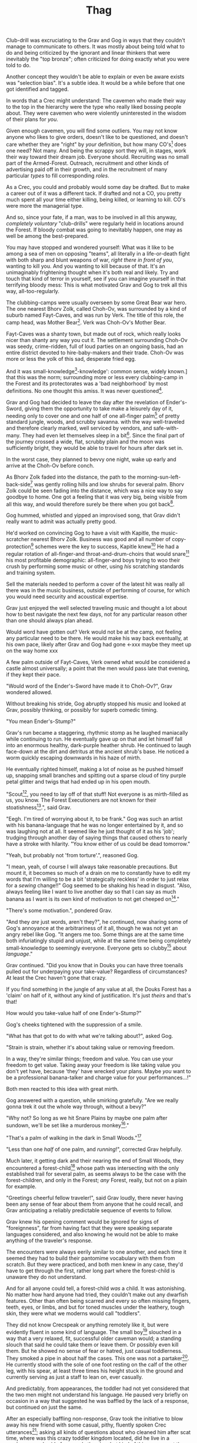 #+title: Thag
#+HTML_HEAD: <link rel="stylesheet" type="text/css" href="index.css" />
#+OPTIONS: num:nil
#+OPTIONS: toc:nil

Club-drill was excruciating to the Grav and Gog in ways that they couldn't manage to communicate to others. It was mostly about being told what to do and being criticized by the ignorant and linear thinkers that were inevitably the "top bronze"; often criticized for doing exactly what you were told to do.

Another concept they wouldn't be able to explain or even be aware exists was "selection bias". It's a subtle idea. It would be a while before that one got identified and tagged.

In words that a Crec might understand: The cavemen who made their way to the top in the hierarchy were the type who really liked bossing people about. They were cavemen who were violently uninterested in the wisdom of their plans for /you/.

Given enough cavemen, you will find some outliers. You may not know anyone who likes to give orders, doesn't like to be questioned, and doesn't care whether they are "right" by /your/ definition, but how many CO's[fn:: Cave Officer] does one need? Not many. And being the scrappy sort they will, in stages, work their way toward their dream job. Everyone should. Recruiting was no small part of the Armed-Forest. Outreach, recruitment and other kinds of advertising paid off in their growth, and in the recruitment of many particular /types/ to fill corresponding /roles/.

As a Crec, you could and probably would some day be drafted. But to make a career out of it was a different tack. If drafted and not a CO, you pretty much spent all your time either killing, being killed, or learning to kill. CO's were more the managerial type.

And so, since your fate, if a man, was to be involved in all this anyway, /completely voluntary/ "club-drills" were regularly held in locations around the Forest. If bloody combat was going to inevitably happen, one may as well be among the best-prepared.

You may have stopped and wondered yourself: What was it like to be among a sea of men on opposing "teams", all literally in a life-or-death fight with both sharp and blunt weapons of war, /right there in front of you/, wanting to kill you. And you wanting to kill because of that. It's an unimaginably frightening thought when it's both real and likely. Try and touch that kind of terror in yourself, see if you can imagine yourself in that terrifying bloody mess: This is what motivated Grav and Gog to trek all this way, all-too-regularly.

The clubbing-camps were usually overseen by some Great Bear war hero. The one nearest Bhorv Zolk, called Choh-Ov, was surrounded by a kind of suburb named Fayt-Caves, and was run by Verk. The title of this role, the camp head, was Mother Bear[fn:: Absolutely no one saw a hint of humor or absurdity in this title. Yes, it was well known that mother bears are female, but mother bears were and are fierce as monkey-business.]. Verk was Choh-Ov's Mother Bear.

Fayt-Caves was a shanty town, but made out of rock, which really looks nicer than shanty any way you cut it. The settlement surrounding Choh-Ov was seedy, crime-ridden, full of loud parties on an ongoing basis, had an entire district devoted to hire-baby-makers and their trade. Choh-Ov was more or less the yolk of this sad, desperate fried egg.

And it was small-knowledge[fn:: 'small[-one]-knowledge': common sense, widely known.] that this was the norm; surrounding more or less every clubbing-camp in the Forest and its protectorates was a 'bad neighborhood' by most definitions. No one thought this amiss. It was never questioned[fn:: This effect was also seen surrounding Crec's very few places of high learning, 'scratching-camps'].

Grav and Gog had decided to leave the day after the revelation of Ender's-Sword, giving them the opportunity to take make a leisurely day of it, needing only to cover one and one half of one all-finger palm[fn:: About 30 'imperial' miles.] of pretty standard jungle, woods, and scrubby savanna. with the way well-traveled and therefore clearly marked, well serviced by vendors, and safe-with-many. They had even let themselves sleep in a bit[fn:: With rare exception, all cavepeople woke at dawn, even on deeply overcast days. Another palm of sleep more, if you found a place dark enough, was considered decadent.]. Since the final part of the journey crossed a wide, flat, scrubby plain and the moon was sufficiently bright, they would be able to travel for hours after dark set in.

In the worst case, they planned to bevvy one night, wake up early and arrive at the Choh-Ov before conch.

As Bhorv Zolk faded into the distance, the path to the morning-sun-left-back-side[fn:: Northwest.] was gently rolling hills and low shrubs for several palm. Bhorv Zolk could be seen fading into the distance, which was a nice way to say goodbye to home. One got a feeling that it was very big, being visible from all this way, and would therefore surely be there when you got back[fn:: And coming back was also a nice, slow 'hello'. You felt 'home' many palm before you actually were.].

Gog hummed, whistled and yipped an improvised song, that Grav didn't really want to admit was actually pretty good.

He'd worked on convincing Gog to have a visit with Kapitle, the music-scratcher nearest Bhorv Zolk. Business was good and all number of copy-protection[fn:: explain!!] schemes were the key to success, Kapitle knew[fn:: But would not share.] He had a regular rotation of all-finger-and throat-and-drum-choirs that would snare[fn:: As in the impromptu bush trap. Their word for "kill at" or "really make a killing".] his most profitable demographic: all-finger-and boys trying to woo their crush by performing some music or other, using /his/ scratching standards and training system.

Sell the materials needed to perform a cover of the latest hit was really all there was in the music business, outside of performing of course, for which you would need security and acoustical expertise.

Grav just enjoyed the well selected traveling music and thought a lot about how to best navigate the next few days, not for any particular reason other than one should always plan ahead.

Would word have gotten out? Verk would not be at the camp, not feeling any particular need to be there. He would make his way back eventually, at his own pace, likely after Grav and Gog had gone <-xxx maybe they meet up on the way home xxx

A few palm outside of Fayt-Caves, Verk owned what would be considered a castle almost universally; a point that the men would pass late that evening, if they kept their pace.

"Would word of the Ender's-Sword have made it to Choh-Ov?", Grav wondered allowed.

Without breaking his stride, Gog abruptly stopped his music and looked at Grav, possibly thinking, or possibly for superb comedic timing.

"You mean Ender's-Stump?"

Grav's run became a staggering, rhythmic stomp as he laughed maniacally while continuing to run. He eventually gave up on that and let himself fall into an enormous healthy, dark-purple heather shrub. He continued to laugh face-down at the dirt and detritus at the ancient shrub's base. He noticed a worm quickly escaping downwards in his haze of mirth.

He eventually righted himself, making a lot of noise as he pushed himself up, snapping small branches and spitting out a sparse cloud of tiny purple petal glitter and twigs that had ended up in his open mouth.

"Scout[fn:: "Dude!!"], you need to lay off of that stuff! Not everyone is as mirth-filled as us, you know. The Forest Executioners are not known for their stoatishness[fn:: Sillyness].", said Grav.

"Eegh. I'm tired of worrying about it, to be frank." Gog was such an artist with his banana-language that he was no longer entertained by it, and so was laughing not at all. It seemed like he just thought of it as his 'job'; trudging through another day of saying things that caused others to nearly have a stroke with hilarity. "You know either of us could be dead tomorrow."

"Yeah, but probably not 'from torture'.", reasoned Gog.

"I mean, yeah, of course I will always take reasonable precautions. But mount it, it becomes so much of a drain on me to constantly have to edit my words that I'm willing to be a bit 'strategically reckless' in order to just relax for a /sewing/ change!!" Gog seemed to be shaking his head in disgust. "Also, always feeling like I want to live another day so that I can say as much banana as I want is its own kind of motivation to not get cheeped on[fn:: 'Snitched on', 'told on'. It was the the automonopoetic word for the sounds a baby bird makes, like in many langues, 'cheep'. So to 'cheap' on someone was to cry to mamma bird, in essence.]."

"There's some motivation.", pondered Grav.

"And they /are/ just words, aren't they?", he continued, now sharing some of Gog's annoyance at the arbitrariness of it all, though he was not yet an angry rebel like Gog. "It angers me too. Some things are at the same time both infuriatingly stupid and unjust, while at the same time being completely small-knowledge to seemingly everyone. Everyone gets so clubby[fn:: 'On edge'.] about /language/."

Grav continued. "Did you know that in Douks you can have three toenails pulled out for underpaying your take-value? Regardless of circumstances? At least the Crec haven't gone that crazy.

If you find something in the jungle of any value at all, the Douks Forest has a 'claim' on half of it, without any kind of justification. It's just /theirs/ and that's that!

How would you take-value half of one Ender's-Stump?"

Gog's cheeks tightened with the suppression of a smile.

"What has that got to do with what we're talking about?", asked Gog.

"Strain is strain, whether it's about taking value or removing freedom.

In a way, they're similar things; freedom and value. You can use your freedom to get value. Taking away your freedom is like taking value you don't yet have, because 'they' have wrecked your plans. Maybe /you/ want to be a professional banana-talker and charge value for your performances...!"

Both men reacted to this idea with great mirth.

Gog answered with a question, while smirking gratefully. "Are we really gonna trek it out the whole way through, without a bevy?"

"Why not? So long as we hit Snare Plains by maybe one palm after sundown, we'll be set like a murderous monkey[fn:: A strange expression that means something like 'in like Flynn'. It comes from the observation that a monkey that has killed one of is own kind and is relaxing in its nest eating the corpse has a look of complete contentment, as though knowing this once-in-life indulgence may or may not shortly cost him /his/ life, sometimes even with a bloody smile that humans easily pick up on. 'Get while the getting is good!', the monkey might say, smacking the words with blood.]."

"That's a palm of walking in the dark in Small Woods."[fn:: The triviality of this observation did not occur to Gog.]

"Less than one /half/ of one palm, and /running/!", corrected Grav helpfully.

Much later, it getting dark and their nearing the end of Small Woods, they encountered a forest-child[fn:: xxx make sure naming is consistent and that there has been a footnote already.] whose path was intersecting with the only established trail for several palm, as seems always to be the case with the forest-children, and only in the Forest; /any/ Forest, really, but not on a plain for example.

"Greetings cheerful fellow traveler!", said Grav loudly, there never having been any sense of fear about them from anyone that he could recall, and Grav anticipating a reliably predictable sequence of events to follow.

Grav knew his opening comment would be ignored for signs of "foreignness", far from having fact that they were speaking separate languages considered, and also knowing he would not be able to make anything of the traveler's response.

The encounters were always eerily similar to one another, and each time it seemed they had to build their pantomime vocabulary with them from scratch. But they were practiced, and both men knew in any case, they'd have to get through the first, rather long part where the forest-child is unaware they do not understand.

And for all anyone could tell, a forest-child /was/ a child. It was astonishing. No matter how hard anyone had tried, they couldn't make out any dwarfish features. Other than often being scarred and every so often missing fingers, teeth, eyes, or limbs, and but for toned muscles under the leathery, tough skin, they were what we moderns would call "toddlers".

They did not know Crecspeak or anything remotely like it, but were evidently fluent in some kind of language. The small boy[fn:: No one had ever seen a female, and anyway it was always apparent the present company was male in gender.] slouched in a way that a very relaxed, fit, successful older caveman would; a standing slouch that said he could take them or leave them. Or possibly even kill them. But he showed no sense of fear or hatred, just casual toddlerness. They smoked a pipe in about half the cases. This one was not a partaker[fn:: The ones that smoked, really smoked, and reeked of whatever weed they smoke.]. He currently stood with the sole of one foot resting on the calf of the other leg, with his spear, at least three times his height stuck in the ground and currently serving as just a staff to lean on, ever casually.

And predictably, from appearances, the toddler had not yet considered that the two men might not understand his language. He paused very briefly on occasion in a way that suggested he was baffled by the lack of a response, but continued on just the same.

After an especially baffling non-response, Grav took the initiative to blow away his new friend with some casual, pithy, fluently spoken Crec utterances[fn:: It had been observed that trying to speak to them clearly and slowly only resulted in them usually thinking you were an especially hard-to-understand individual, maybe with a jaw injury, which was common among primates of all sorts. The secret was to make it clear that you're saying a whole bunch of complicated stuff, only /in another language/.]; asking all kinds of questions about who cleaned him after scat time, where was this crazy toddler kingdom located, did he live in a mushroom, and aside from one's thumb, what kind of things were out there in the woods to suck on for an active baby like himself.

The light of understanding, forgiveness, and kindness toward new friends dawned on the toddler's honest face. He bowed slightly, showing who-knows-what to the woods behind him.

He made a lot of "we friends" gestures with his hands, his heart, and his mostly toothless smile. Grav and Gog mimicked the ones they felt pretty sure about.

Grav turned to Gog. "How is your forest-child-babble?"

Gog said, "More importantly what do we want to ask him. He's full of helpful answers, all written in High Ancient Balrag. What can we get out of him—then maybe see if he jumps for joy at a polished uvula."

Grav looked at the sky through the canopy and thought for a considerable while.

"Ok. Translator, ask him if he would chance the remainder of the Little Woods at a leisurely walk on our way to Snare Plain, or would he run like scat?", Grav said to Gog.

"Oh. Thanks for starting with an easy one."

The woods, especially near the planes, were a lively hunting ground just as soon as it was dark enough; for all kinds of big, bigger-than-you things made from muscle, teeth and claws. The plain, being a safer place at night, generally; just keep pace and make a lot of noise, you rarely got messed with.

"Don't you think that'd be handy to know?"

"If we were that worried, we'd be running right now."

While the men were talking, the forest-child made a series of gestures. "Warning" and "no" and "great death" could be seen on his countenance as he made his interpretive dance.

"Flying?", Gog thought picked up.

"Mouth? Beak?", Grav tried to help, in this elite-level version of Pictionary, where the audience is more or less dumb, at least from the forest-child's perspective.

"Is that a tail? Egg?"

"Lizard bird?", asked Grav.

"I'm pretty sure he is saying lizard-bird something. Egg...could it be eating for two and therefore especially hungry?", asked Gog to Grav, but while making intense eye contact with the forest-child.

His feedback from the toddler was a shrug. Grav made a "big eat-y beak" gesture with his two outstretched arms, perhaps with fingers playing the roll of some hooked teeth at the tips.

The toddler's eyes made saucers. He pointed at Grav and jumped rapidly with bent knees, his torso more or less stationary, as one might at the height of a Pictionary nail-biter.

Lizard-bird could and would kill men. There was no scooping up in the beak and swallowing whole. No, that would be a better fate. Someone from theirs and others' childhood shared-experience was quite impactful in their respect for lizard-bird.

* Caveman Thag

One rare survivor, beginning generations ago and up to the present day[fn:: Thag was 67 years old at the time. That was astonishingly old for a caveman. Thag was cared for at first only by a loving and tight-knit, but heartbroken family. As his fame grew, his circle of caretakers grew wider. Thag himself was only just barely able to speak in a comprehensible manor, even if only slowly, close up and in person. He could make a word here and there. Crecspeak had an incredible number of words composed of only unvoiced consonants and clicks. Choosing his words with skill allowed him to communicate further. Of course there was a growing vocabulary of signs, but it was all so frustratingly limited. As such, Thag felt in a few cases that he was being growingly surrounded by people who didn't always go to a lot of trouble to /fully/ understand what he was trying to say.] would enthusiastically, and quite regularly share his story just for the greater good of the Forest[fn:: But most especially for the cavechildren.].

He had a kind of "speaking tour". /Stay Low to Scrub/ and its rejoinder, shouted by his audience, /Stay Low to Mud/ were the two catchy phrases by which he was known. In other words: Hide, get out of the way [of the stalking lizard-bird]!

Thag could not speak in a way that would be practical for audiences or scratchers-of-new-things[fn:: Journalists, of a sort.]. He could make himself understood to the empathetic and patient, of whom he wished he had a few more.

In his place a man gifted with a loud, engaging, homely voice, who was made as invisible as possible and standing in the most inconspicuous place possible, would make the theater thunder with the confidence of sound lessons learned.

Thag made no effort to move his mouth. He just stood there and made himself heard as if by magic, effortlessly. He would perform very regular, practiced motions at certain points in the long monologue. He was on-cue always.

He would tour any demographic that would benefit, which would most of all be children. They would gather around him as he stood center stage, or whatever served in its place.

He would scare kids straight about lizard-bird awareness.

The voice of Thag began:

#+begin_quote
Kids, as you know, my name is Thagalonious Son of Reganold, but you kids know me as Caveman Thag!

And I am so happy to be here. I want to tell you kids about how to be safe, and what to look out for when being lizard-bird-aware!
#+end_quote

The kids shout aimlessly but with enthusiasm.

#+begin_quote
Many of you know some of my story, but I'm going to lay it out right here, like a slain lizard-bird, so you can learn from me. Okaay!?
#+end_quote

The kids shout again, and Thag points to the ground with his only arm on which there are really only two /sorts/ of fingers.

More or less appropriate, but sometimes vague gestures came from Thag in time with certain parts of the story.

#+begin_quote
I say 'Stay Low to Scrub', and /you/ say...
#+end_quote

"**Stay! Low! to! Mud!**"

Thag smiled with satisfaction which, with his lower lip missing, was quite a smile indeed.

Thag's thunderous borrowed voice continued as Thag made a kind of one-armed shrug.

#+begin_quote
/Well/... I was walk home from J'anz-Caves along the path that many of you know well, it's not close to here, but it's close enough. Many of you have seen it in person. It was along The Great Hummingbird Trail, which connects J'anz-Caves, the starting point of my trek to Prominence-Caves, where my parents and I lived at the time. As you know, this is all way down at the far morning-sun-right-side of our Forest.

We have Balrag for neighbors, so we know a lot about getting along and also about surviving. They're good cavepeople.
#+end_quote

The children did not yet know that they should sneer at this. Some adults snickered, approving the implied nod to small-knowledge.

#+begin_quote
I was minding my own business. I was on my third night, about half way through, as I had to go all that way to make it home after The Season of Industry[fn:: The audience understood two things from this: 1. Thag was working in J'anz-Caves during the foraging off-season for his family's value needs, and 2. It was winter time, as this is the season's name.].

It was not especially bright out that night, as there was only a sliver of moon. The stars where bright where they shone, but there were as much cloudy sky as not, lots of burrows of sky for a big, mean bird to stay out of view; say, just until the last moment...
#+end_quote

The children said little but some seemed to be crawling backward using their arms as they sat on the floor; some able to hover their folded legs along like an accomplished yogi.

#+begin_quote
I knew that a lizard-bird included this bit of path in its territory. Stories had been going around both caves[fn:: Here the word is used to refer to the two villages, his origin and destination.]. And, remember this, in a woods thick enough to block the sky, a lizard-bird is always scanning the openings.

In the case of the Crec Forest Roads, that make use of so many straight paths, a bird can choose to fly along a straight course scanning, for snacks, for palm at a time, without having to change course. For a lizard-bird, this is a kind of rest. Know that your attacker will have been fully rested.

You my little ones, are just about snacked sized.
#+end_quote

Thag made swatting motions with his one arm. Involuntarily jiggling finger-stumps, while not adding any meaning, did add to the overall horror of the gesture.

Calling it quits at this point, a quiet-one stepped all over the neighbors behind her; faces, groins, where ever her powerful little hard feet landed. Her brother, having been priming her with fear for days, knew just how to nudge her over the edge from sane calculation and obedience straight into mindless, desperate flight, in this case with a well-timed jab to the ribs.

Most boys laughed. Otherwise there was not much of a ruckus this scare around.

#+begin_quote
It was known then, and it is known still that these are the most hazardous. As cloud cover can give you a false set of ease, which we now know is completely unjustified![fn:: Having experimented extensively, employing tethered goats and lots of boulder-constructed "hides", the Crec were now entirely sure that the lizard-bird was bothered very little by clouds. How they would be able to "see through" clouds was something no one could even present a theory for. But clear day or not, someone would eventually witness the bleating goat get in a drop-stone by a bomb dropping out of the sky, which was especially dramatic on overcast days when it was entirely unknown whether there was even a bird up there.] I was quite at ease, and walking in the middle of the path.

Kids, I was counting on the clouds to protect me! We know that's wrong. What do we say about clouds and lizard-bird safety?
#+end_quote

This time, the knowing audience chanted along with Thag as he waived out the syllables.

"**/Don't Let Clouds Fool Ya!/**"

It was simple and memorable. That was the point. /Some of the adults in the audience had difficulty with plenty of ideas of comparable complexity./ Thag thought.

Thag made a practiced, convincing lizard-bird screech[fn:: A call absolutely never used by the bird itself while on the hunt, where it was as silent as a massive owl might be. The sound was however /exactly/ like one of the well-known lizard-bird sounds and equally loud. Thag had endless practice at /performing/ the screech. The sound could not be credited to him, but Thag knew there was a sort of "symphony" taking place; plenty of talented cavepeople involved at all levels. And in any case, even perceptive adults just a all-finger rows back were unsure where the voice came from.].

As was always the case with large, temperamental crowds of human children, some added to the known scat-zones, crawling away unembarrassed. The loud, stunning screech was a crowd-pleaser. The scat-er was immediately giggling and dancing soon enough. As the performance went on, feces became ever less a concern for enraptured Caveman Thag audiences.

And children were hopeless in communicating something like what they had just experienced.

They could excitedly talk to their friends in other parts, relaying the excitement, pandemonium, the once-in-life experiences like seeing a living man so deformed as Thag, and on rare occasions they might share an important lesson learned.

Children frequently got a wave of buzz ahead of Thag's visits. But no one was ever prepared for the first screech.

This was always a genuine surprise and Thag loved it. Thag worried about everyone's loyalty and intentions, but Voice-Maker Jurd was a value-stone in the value he brought, Thag had to admit. He had both the booming voice of authority and the screech of crazed terror.

#+begin_quote
I would only very rarely think about danger, walk to the side under the canopy, or turn my head in case I'm both very unlucky and lucky.

But I was not usually even this careful.
#+end_quote

Jurd knew to watch Thag carefully at this point, using his master's subtle cues to decide when to resume, beginning the real drama in Thag's story.

He began again in what stood in for a "quiet" voice in the enormous hillside theater. Jurd was skilled at the seemingly impossible; whispering such that it could be heard one half of one palm away.

#+begin_quote
Then it came.

#+end_quote
There was a random unaccountable juvenile snicker.
#+begin_quote

I am unable to puzzle together any of what took place behind me of course, as I was walking in my own little world at night in the woods, lost in thought; an older all-finger-and boy who could kick some ham on the monkey-ground[fn:: Playground. More, any place where play takes place.], but was no match for a lizard-bird.
#+end_quote

Thag always had legitimate lament he could tap into at any time to bring the mood of the house back down to "somber". It was actually something that could be "tapped" in kind of the same way a keg of champagne can be: Carefully; sometimes, often, disastrously. You could end up with more champagne than you anticipated. At this he was truly practiced, for if his cues changed in ways that were hard for Jurd to read, the performance suffered.

But it was true that Thag was afraid of lizard-bird still, in a way that makes your arachnophobia seem well-considered and rational.

This time too, Thag had to snap out of it and continued his outreach in the most productive way possible, as always.

#+begin_quote
I was tackled from behind in a way that felt like being stabbed from behind by seven or eight blunt but sharp obsidian blades somehow wielded by a massive speeding boulder of warmth, muscle, and sparse, downy feathers; this only the beginning of its horror.

He rode me like a hill-sled for probably four man. Talons squeezing as we slid. By the time we stopped. I felt like I had been wrapped in obsidian-vine[fn:: A vine that grows throughout the Crec realm. If carefully removed and uncoiled (which was obviously a dangerous art) from its host trees, which may be many, and then lightly fire-hardened. It could become a kind of barbed wire. But with pinkie-thumb sized, needle-pointed barbs.], with someone wrapping it ever-tighter. You don't know what it feels like to be mercilessly /squeezed/ by something so terrible...
#+end_quote

Thag trailed off, eyes empty. The children continued to watch until he shook himself and continued.

#+begin_quote
It was standing on top of me. And it was /heavy/. It was at least a good sized hyena's weight. As I struggled in a way only one in that situation can truly struggle, it would lift me about a palm with its wings, and then /slam/ me against the ground with all of its weight, making the talons as secure as possible... /in me/!
#+end_quote

The speaker paused only briefly this time.

#+begin_quote
Once it was sure it had a good hold of me, I guess it wanted to make sure I was as dead as possible so I wouldn't be much trouble on the flight home, wherever that was. To this end he pecked me in the head repeatedly. I turned my head so he would be unable to peck the same place twice, if possible, and twisted all around to try and keep the blows from landing as much as possible.

And indeed that's where the first gap in my memory lives, although I'm able to fill it with all kinds of nightmares, and sometimes do. Don't lament small game[fn:: Don't sweat the small stuff. Don't cry over spilled milk.], kids.

When I came back around the first time, it was because he was slowing his flight to set me on his perch. It was a scat and bone covered fortress of sorts. It was clear that she[fn:: The male lizard-bird are xxx.] and she alone lived there. It was literally in the clouds so I only had the slightest idea, at least initially, of where I was and what was going on any more than all-finger man away.

I would soon find out. He started eating me at this point.
#+end_quote

The children's only reaction to this was to stare.

#+begin_quote
Birds naturally go after the softer parts. And since all of my might was tied up in protecting my eyes[fn:: Thag was missing both and had a retaneu of assistance for all of life's chores.], he had mostly free reign over my groin parts.
#+end_quote

The children didn't move, especially the boys.

#+begin_quote
I switched from protecting my eyes to protecting my groin as fast as I was able, but the bird had every possible advantage over me.

He took up /all/ of my parts and then some, squeezed with his mighty beak and pulled. Of course he had flipped me over at this point and was putting new holes in my front half.

For him it truly was effortless. The shock and horror I was experiencing at the moment was a kind of protection for me. I don't know how the reflect-soul works, but I can recall no pain at all.

I just remember how effortlessly he tore off what to me was the most important part of my body at the time. It was like the meat had been scored deeply in advance. It just came right off and went down his throat, her making a whole-body bob as he she tossed it down her own throat.

The wet sound of her feeding is something that stays with me. You don't think of what it might sound like. You don't get a chance to find out, unless you are unlucky-lucky[fn:: Crec used this compound to mean, 'Something terrible happened but something miraculous saved me.'] like me.

I could hear important parts of me going down her throat with a gulp.

The parts you see missing here are the parts she took.
#+end_quote

Thag took some time in relishing another of his popular theatrics. He raised his one arm and blindly hopped in a circle, one of his thighs being about half as big around as the other. One ham mostly missing, and a dripping mess of leisurely, gravity-fed feces downward from where his anus used to be. Although no one ever made the connection and Thag was definitely not always a mess like this, in this case like in many other cases, Jurd had done the lizard-bird cry in the same way he had done it literally thousands of times, and this time too, Jurd scared the scat out of him with just a small tweak of timing.

He completed his circle and made another famous Caveman Thag smile.

Those in the first few rows could see tears coming from the outside of one of his empty, the only bit of tear duct-work to survive intact. The dripping had little correlation with Thad's mood. No one including himself knew they why or when of his tears.

Some children giggled. Thag made an oddly raptor-like grabbing motion in the sound's direction; a sort of friendly and oddly raptor-like wave, to a perfectly normal child from a horribly disfigured, ancient man.

#+begin_quote
I had accepted that some time soon, I would fall asleep from all the blood loss and soon after die. It would be peaceful enough an end, I was unable to feel any pain at the time and felt like all this was happening to someone else.

Just then there was a "whoosh" like a cold wave of wind coming down a long, flat slope, along with a slight flash of gray over the whole rocky cliff side. I could tell it was something fast and enormous and of course I was right in guessing that it was another lizard-bird, snake-meal apparent in its middle, wanting to steal a fresh, juicy, living prize away from its tormentor.

I knew it was just making a first pass. This could only improve my situation, but in my hopelessness I was unable to feel anything in an emotional way.

That was the only exploratory pass it was to make. In the middle of my hazy awareness on this hazy mountain, I was suddenly flung, like a rock from a sling.

What I think had happened is this fast, competing bird had more or less tackled the one that was in the middle of eating me, causing it to tumble, where it released me on the up swing, mid-tumble.

I feel like I floated in the air for palm. When I finally landed, it was with a gentle "puff" rather than a jarring splat like I had expected, though not expected to notice.

I had landed in a man-deep, ancient bed of scab-moss that had been accumulating on that misty hillside probably for all-finger all-finger all-finger years.
#+end_quote

The children, knowing a thing or two about cave medicine, gave a tempered cheer, for they knew of the healing properties of scab-moss, and they were just the thing for such injuries[fn:: Although Thag's survival was considered a miracle as in his case, one part in four of the man's body had be eaten and the rest run through with talon repeatedly.].

#+begin_quote
No one, my self included could make any kind of meaningful guess as to how long I lay there. I of course was not there to count the suns.

I will say that when I finally got back, /before/ the many moons of rest with the tender care of my made-me mother, I had been gone for all-finger and seven days. The parts that I can remember probably only add up to a few days. I suspect it had just rained and misted so much in that soggy mass that I drank up moisture through my skin and so did not develop a thirst.

I had to have been there, slowly recovering in that massive bed of moss for five or seven days, with no food, water or awareness.

And it was cold. Never freezing, but cold. I believe my body was also preserved because the cold slowed down its corruption, like when fresh meat is found early spring.

I was just a hopeless husk of a caveman. When I was able to, using only down-power and a lot of wiggling, start my descent, towards what or who, I had no idea. I was existing as a beetle exists[fn:: Not self-aware.]. I was just mindlessly surviving.

At some point I was lucky enough to wiggle my way into a brook that I had heard getting nearer for many palm. I fell face first and immediately began to slurp. I slurped until I was full, and then slurped some more, I would sometimes throw up half, but start drinking right away again just the same, for blood comes from water and I had lost most.

Gritty survival like that is something that surely all of you will eventually experience in your life. It is an inevitability. But it needn't be encountered aimlessly. Learn from me, children.
#+end_quote

Thag's tale continued with mood-lightening material and some mostly unproductive question and answer time at the very end.

He had worked his way down the mountainside, for it was a very high mountain, and going where ever down-power took him, he encountered people. Those people nursed him for many moon, all the while being unable to communicate with him, and his family having no idea what had happened to their Thag all the while.

Thereafter you already know the story.

This is how Thag and Jurd ended today's telling:

#+begin_quote
Children I feel I have been blessed by The Ender-of-Questions in a way that is so direct and obvious to me, its will has been clearly revealed to me.

My purpose in life is to protect children from danger, and because this burden was forced upon me, I /know/ lizard-bird. I know them. I want you to make sure that you /learn/ something today. Don't be afraid, but don't be foolish!

And /Stay low to Scrub!/
#+end_quote

"**/Stay Low to Mud!!/**"

#+begin_quote
Kids, don't forget to pick up your free toys and ask as many questions you like of our volunteers!!

Thag made his most enthusiastic wave goodbye. His one arm being a disproportionate part of his body's mass, when compared to most. He almost made a flippy-flop with both the upper and lower halves, all the while grinning ghoulishly.
#+end_quote
